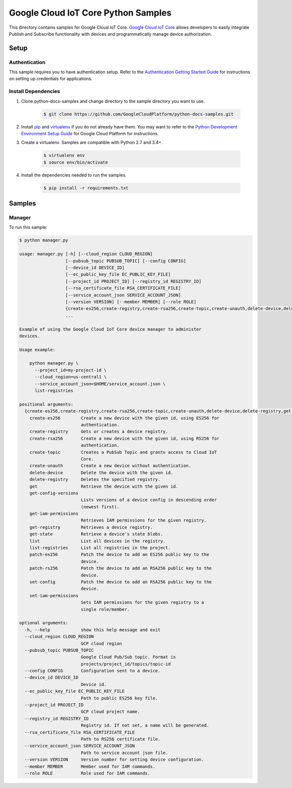 .. This file is automatically generated. Do not edit this file directly.

Google Cloud IoT Core Python Samples
===============================================================================

.. image:: https://gstatic.com/cloudssh/images/open-btn.png
   :target: https://console.cloud.google.com/cloudshell/open?git_repo=https://github.com/GoogleCloudPlatform/python-docs-samples&page=editor&open_in_editor=iot/api-client/manager/README.rst


This directory contains samples for Google Cloud IoT Core. `Google Cloud IoT Core`_ allows developers to easily integrate Publish and Subscribe functionality with devices and programmatically manage device authorization.




.. _Google Cloud IoT Core: https://cloud.google.com/iot/docs

Setup
-------------------------------------------------------------------------------


Authentication
++++++++++++++

This sample requires you to have authentication setup. Refer to the
`Authentication Getting Started Guide`_ for instructions on setting up
credentials for applications.

.. _Authentication Getting Started Guide:
    https://cloud.google.com/docs/authentication/getting-started

Install Dependencies
++++++++++++++++++++

#. Clone python-docs-samples and change directory to the sample directory you want to use.

    .. code-block:: bash

        $ git clone https://github.com/GoogleCloudPlatform/python-docs-samples.git

#. Install `pip`_ and `virtualenv`_ if you do not already have them. You may want to refer to the `Python Development Environment Setup Guide`_ for Google Cloud Platform for instructions.

   .. _Python Development Environment Setup Guide:
       https://cloud.google.com/python/setup

#. Create a virtualenv. Samples are compatible with Python 2.7 and 3.4+.

    .. code-block:: bash

        $ virtualenv env
        $ source env/bin/activate

#. Install the dependencies needed to run the samples.

    .. code-block:: bash

        $ pip install -r requirements.txt

.. _pip: https://pip.pypa.io/
.. _virtualenv: https://virtualenv.pypa.io/

Samples
-------------------------------------------------------------------------------

Manager
+++++++++++++++++++++++++++++++++++++++++++++++++++++++++++++++++++++++++++++++

.. image:: https://gstatic.com/cloudssh/images/open-btn.png
   :target: https://console.cloud.google.com/cloudshell/open?git_repo=https://github.com/GoogleCloudPlatform/python-docs-samples&page=editor&open_in_editor=iot/api-client/manager/manager.py,iot/api-client/manager/README.rst




To run this sample:

.. code-block:: bash

    $ python manager.py

    usage: manager.py [-h] [--cloud_region CLOUD_REGION]
                      [--pubsub_topic PUBSUB_TOPIC] [--config CONFIG]
                      [--device_id DEVICE_ID]
                      [--ec_public_key_file EC_PUBLIC_KEY_FILE]
                      [--project_id PROJECT_ID] [--registry_id REGISTRY_ID]
                      [--rsa_certificate_file RSA_CERTIFICATE_FILE]
                      [--service_account_json SERVICE_ACCOUNT_JSON]
                      [--version VERSION] [--member MEMBER] [--role ROLE]
                      {create-es256,create-registry,create-rsa256,create-topic,create-unauth,delete-device,delete-registry,get,get-config-versions,get-iam-permissions,get-registry,get-state,list,list-registries,patch-es256,patch-rs256,set-config,set-iam-permissions}
                      ...

    Example of using the Google Cloud IoT Core device manager to administer
    devices.

    Usage example:

        python manager.py \
          --project_id=my-project-id \
          --cloud_region=us-central1 \
          --service_account_json=$HOME/service_account.json \
          list-registries

    positional arguments:
      {create-es256,create-registry,create-rsa256,create-topic,create-unauth,delete-device,delete-registry,get,get-config-versions,get-iam-permissions,get-registry,get-state,list,list-registries,patch-es256,patch-rs256,set-config,set-iam-permissions}
        create-es256        Create a new device with the given id, using ES256 for
                            authentication.
        create-registry     Gets or creates a device registry.
        create-rsa256       Create a new device with the given id, using RS256 for
                            authentication.
        create-topic        Creates a PubSub Topic and grants access to Cloud IoT
                            Core.
        create-unauth       Create a new device without authentication.
        delete-device       Delete the device with the given id.
        delete-registry     Deletes the specified registry.
        get                 Retrieve the device with the given id.
        get-config-versions
                            Lists versions of a device config in descending order
                            (newest first).
        get-iam-permissions
                            Retrieves IAM permissions for the given registry.
        get-registry        Retrieves a device registry.
        get-state           Retrieve a device's state blobs.
        list                List all devices in the registry.
        list-registries     List all registries in the project.
        patch-es256         Patch the device to add an ES256 public key to the
                            device.
        patch-rs256         Patch the device to add an RSA256 public key to the
                            device.
        set-config          Patch the device to add an RSA256 public key to the
                            device.
        set-iam-permissions
                            Sets IAM permissions for the given registry to a
                            single role/member.

    optional arguments:
      -h, --help            show this help message and exit
      --cloud_region CLOUD_REGION
                            GCP cloud region
      --pubsub_topic PUBSUB_TOPIC
                            Google Cloud Pub/Sub topic. Format is
                            projects/project_id/topics/topic-id
      --config CONFIG       Configuration sent to a device.
      --device_id DEVICE_ID
                            Device id.
      --ec_public_key_file EC_PUBLIC_KEY_FILE
                            Path to public ES256 key file.
      --project_id PROJECT_ID
                            GCP cloud project name.
      --registry_id REGISTRY_ID
                            Registry id. If not set, a name will be generated.
      --rsa_certificate_file RSA_CERTIFICATE_FILE
                            Path to RS256 certificate file.
      --service_account_json SERVICE_ACCOUNT_JSON
                            Path to service account json file.
      --version VERSION     Version number for setting device configuration.
      --member MEMBER       Member used for IAM commands.
      --role ROLE           Role used for IAM commands.





.. _Google Cloud SDK: https://cloud.google.com/sdk/